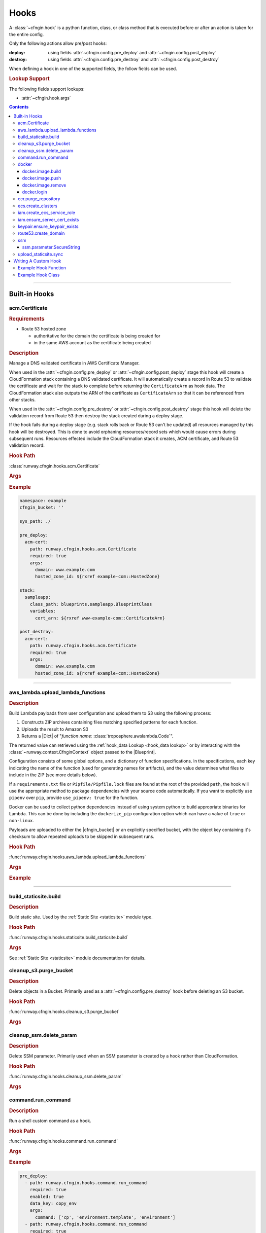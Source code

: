 .. _cfngin-hooks:

#####
Hooks
#####

A :class:`~cfngin.hook` is a python function, class, or class method that is executed before or after an action is taken for the entire config.

Only the following actions allow pre/post hooks:

:deploy:
  using fields :attr:`~cfngin.config.pre_deploy` and :attr:`~cfngin.config.post_deploy`
:destroy:
  using fields :attr:`~cfngin.config.pre_destroy` and :attr:`~cfngin.config.post_destroy`

.. class:: cfngin.hook

  When defining a hook in one of the supported fields, the follow fields can be used.

  .. rubric:: Lookup Support

  The following fields support lookups:

  - :attr:`~cfngin.hook.args`

  .. attribute:: args
    :type: Optional[Dict[str, Any]]
    :value: {}

    A dictionary of arguments to pass to the hook.

    This field supports the use of :ref:`lookups <cfngin-lookups>`.

    .. important::
      :ref:`Lookups <cfngin-lookups>` that change the order of execution, like :ref:`output <output lookup>`, can only be used in a *post* hook but hooks like :ref:`rxref <xref lookup>` are able to be used with either *pre* or *post* hooks.

    .. rubric:: Example
    .. code-block:: yaml

      pre_deploy:
        - args:
            key: ${val}

  .. attribute:: data_key
    :type: Optional[str]
    :value: None

    If set, and the hook returns data (a dictionary), the results will be stored in :attr:`CfnginContext.hook_data <runway.context.CfnginContext.hook_data>` with the ``data_key`` as its key.

    .. rubric:: Example
    .. code-block:: yaml

      pre_deploy:
        - data_key: example-key

  .. attribute:: enabled
    :type: Optional[bool]
    :value: True

    Whether to execute the hook every CFNgin run.
    This field provides the ability to execute a hook per environment when combined with a variable.

    .. rubric:: Example
    .. code-block:: yaml

      pre_deploy:
        - enabled: ${enable_example_hook}

  .. attribute:: path
    :type: str

    Python importable path to the hook.

    .. rubric:: Example
    .. code-block:: yaml

      pre_deploy:
        - path: runway.cfngin.hooks.command.run_command

  .. attribute:: required
    :type: Optional[bool]
    :value: True

    Whether to stop execution if the hook fails.


.. contents::
  :depth: 4


----


**************
Built-in Hooks
**************

acm.Certificate
===============

.. rubric:: Requirements

- Route 53 hosted zone

  - authoritative for the domain the certificate is being created for
  - in the same AWS account as the certificate being created


.. rubric:: Description

Manage a DNS validated certificate in AWS Certificate Manager.

When used in the :attr:`~cfngin.config.pre_deploy` or :attr:`~cfngin.config.post_deploy` stage this hook will create a CloudFormation stack containing a DNS validated certificate.
It will automatically create a record in Route 53 to validate the certificate and wait for the stack to complete before returning the ``CertificateArn`` as hook data.
The CloudFormation stack also outputs the ARN of the certificate as ``CertificateArn`` so that it can be referenced from other stacks.

When used in the :attr:`~cfngin.config.pre_destroy` or :attr:`~cfngin.config.post_destroy` stage this hook will delete the validation record from Route 53 then destroy the stack created during a deploy stage.

If the hook fails during a deploy stage (e.g. stack rolls back or Route 53 can't be updated) all resources managed by this hook will be destroyed.
This is done to avoid orphaning resources/record sets which would cause errors during subsequent runs.
Resources effected include the CloudFormation stack it creates, ACM certificate, and Route 53 validation record.

.. rubric:: Hook Path

:class:`runway.cfngin.hooks.acm.Certificate`


.. rubric:: Args
.. data:: alt_names
  :type: Optional[List[str]]
  :value: []
  :noindex:

  Additional FQDNs to be included in the Subject Alternative Name extension of the ACM certificate.
  For example, you can add *www.example.net* to a certificate for which the ``domain`` field is
  *www.example.com* if users can reach your site by using either name.

.. data:: domain
  :type: str
  :noindex:

  The fully qualified domain name (FQDN), such as *www.example.com*, with which you want to secure an ACM certificate.
  Use an asterisk (``*``) to create a wildcard certificate that protects several sites in the same domain.
  For example, *\*.example.com* protects *www.example.com*, *site.example.com*, and *images.example.com*.

.. data:: hosted_zone_id
  :type: str
  :noindex:

  The ID of the Route 53 Hosted Zone that contains the resource record sets that you want to change.
  This must exist in the same account that the certificate will be created in.

.. data:: stack_name
  :type: Optional[str]
  :value: None
  :noindex:

  Provide a name for the stack used to create the certificate.
  If not provided, the domain is used (replacing ``.`` with ``-``).
  If the is provided in a deploy stage, its needs to be provided in the matching destroy stage.

.. data:: ttl
  :type: Optional[int]
  :value: None
  :noindex:

  The resource record cache time to live (TTL), in seconds. (*default:* ``300``)



.. rubric:: Example
.. code-block:: yaml

    namespace: example
    cfngin_bucket: ''

    sys_path: ./

    pre_deploy:
      acm-cert:
        path: runway.cfngin.hooks.acm.Certificate
        required: true
        args:
          domain: www.example.com
          hosted_zone_id: ${rxref example-com::HostedZone}

    stack:
      sampleapp:
        class_path: blueprints.sampleapp.BlueprintClass
        variables:
          cert_arn: ${rxref www-example-com::CertificateArn}

    post_destroy:
      acm-cert:
        path: runway.cfngin.hooks.acm.Certificate
        required: true
        args:
          domain: www.example.com
          hosted_zone_id: ${rxref example-com::HostedZone}


.. versionadded:: 1.6.0


----


.. _aws_lambda hook:

aws_lambda.upload_lambda_functions
==================================

.. rubric:: Description

Build Lambda payloads from user configuration and upload them to S3 using the following process:

#. Constructs ZIP archives containing files matching specified patterns for each function.
#. Uploads the result to Amazon S3
#. Returns a |Dict| of "*function name*: :class:`troposphere.awslambda.Code`".

The returned value can retrieved using the :ref:`hook_data Lookup <hook_data lookup>` or by interacting with the :class:`~runway.context.CfnginContext` object passed to the |Blueprint|.

Configuration consists of some global options, and a dictionary of function specifications.
In the specifications, each key indicating the name of the function (used for generating names for artifacts), and the value determines what files to include in the ZIP (see more details below).

If a ``requirements.txt`` file or ``Pipfile/Pipfile.lock`` files are found at the root of the provided ``path``, the hook will use the appropriate method to package dependencies with your source code automatically.
If you want to explicitly use ``pipenv`` over ``pip``, provide ``use_pipenv: true`` for the function.

Docker can be used to collect python dependencies instead of using system python to build appropriate binaries for Lambda.
This can be done by including the ``dockerize_pip`` configuration option which can have a value of ``true`` or ``non-linux``.

Payloads are uploaded to either the |cfngin_bucket| or an explicitly specified bucket, with the object key containing it's checksum to allow repeated uploads to be skipped in subsequent runs.


.. rubric:: Hook Path

:func:`runway.cfngin.hooks.aws_lambda.upload_lambda_functions`


.. rubric:: Args
.. data:: bucket
  :type: Optional[str]
  :value: None
  :noindex:

  Custom bucket to upload functions to. If not provided, |cfngin_bucket| will be used.

.. data:: bucket_region
  :type: Optional[str]
  :value: None
  :noindex:

  The region in which the bucket should exist.
  If not provided, :attr:`~cfngin.config.cfngin_bucket_region` will be used.

.. data:: prefix
  :type: Optional[str]
  :value: None
  :noindex:

  S3 key prefix to prepend to the uploaded zip name.

.. data:: follow_symlinks
  :type: Optional[bool]
  :value: False
  :noindex:

  Whether symlinks should be followed and included with the zip artifact.

.. data:: payload_acl
  :type: runway.cfngin.hooks.aws_lambda.PayloadAclTypeDef
  :value: private
  :noindex:

  The canned S3 object ACL to be applied to the uploaded payload.

.. data:: functions
  :type: Dict[str, Any]
  :noindex:

  Configurations of desired payloads to build.
  Keys correspond to function names, used to derive key names for the payload.
  Each value should itself be a dictionary, with the following data:

  .. data:: docker_file
    :type: Optional[str]
    :value: None
    :noindex:

    Path to a local DockerFile that will be built and used for ``dockerize_pip``.
    Must provide exactly one of ``docker_file``, ``docker_image``, or ``runtime``.

  .. data:: docker_image
    :type: Optional[str]
    :value: None
    :noindex:

    Custom Docker image to use  with ``dockerize_pip``.
    Must provide exactly one of ``docker_file``, ``docker_image``, or ``runtime``.

  .. data:: dockerize_pip
    :type: Optional[Union[bool, Literal["non-linux"]]]
    :value: None
    :noindex:

    Whether to use Docker when restoring dependencies with pip.
    Can be set to ``true``/``false`` or the special string ``non-linux`` which will only run on non Linux systems.
    To use this option Docker must be installed.

  .. data:: exclude
    :type: Optional[Union[List[str], str]]
    :value: None
    :noindex:

    Pattern or list of patterns of files to exclude from the payload.
    If provided, any files that match will be ignored, regardless of whether they match an inclusion pattern.

    Commonly ignored files are already excluded by default, such as ``.git``, ``.svn``, ``__pycache__``, ``*.pyc``, ``.gitignore``, etc.

  .. data:: include
    :type: Optional[List[str], str]
    :value: None
    :noindex:

    Pattern or list of patterns of files to include in the payload.
    If provided, only files that match these patterns will be included in the payload.

    Omitting it is equivalent to accepting all files that are not otherwise excluded.

  .. data:: path
    :type: str
    :noindex:

    Base directory of the Lambda function payload content.
    If it not an absolute path, it will be considered relative to the directory containing the CFNgin configuration file in use.

    Files in this directory will be added to the payload ZIP, according to the include and exclude patterns.
    If no patterns are provided, all files in this directory (respecting default exclusions) will be used.

    Files are stored in the archive with path names relative to this directory.
    So, for example, all the files contained directly under this directory will be added to the root of the ZIP file.

  .. data:: python_path
    :type: Optional[str]
    :value: None
    :noindex:

    Absolute path to a python interpreter to use for ``pip``/``pipenv`` actions.
    If not provided, the current python interpreter will be used for ``pip`` and ``pipenv`` will be used from the current ``$PATH``.

  .. data:: runtime
    :type: Optional[str]
    :value: None
    :noindex:

    Runtime of the AWS Lambda Function being uploaded.
    Used with ``dockerize_pip`` to automatically select the appropriate Docker image to use.
    Must provide exactly one of ``docker_file``, ``docker_image``, or ``runtime``.

  .. data:: use_pipenv
    :type: Optional[bool]
    :value: False
    :noindex:

    Will determine if pipenv will be used to generate requirements.txt from an existing Pipfile.
    To use this option pipenv must be installed.


.. rubric:: Example
.. code-block:: yaml
  :caption: Hook Configuration

  pre_deploy:
    - path: runway.cfngin.hooks.aws_lambda.upload_lambda_functions
      required: true
      enabled: true
      data_key: lambda
      args:
        bucket: custom-bucket
        follow_symlinks: true
        prefix: cloudformation-custom-resources/
        payload_acl: authenticated-read
        functions:
          MyFunction:
            path: ./lambda_functions
            dockerize_pip: non-linux
            use_pipenv: true
            runtime: python3.8
            include:
              - '*.py'
              - '*.txt'
            exclude:
              - '*.pyc'
              - test/

.. code-block:: python
  :caption: Blueprint Usage

  """Example Blueprint."""
  from __future__ import annotations

  from typing import cast

  from troposphere.awslambda import Code, Function

  from runway.cfngin.blueprints.base import Blueprint


  class LambdaBlueprint(Blueprint):
      """Example Blueprint."""

      def create_template(self) -> None:
          """Create a template from the blueprint."""
          code = cast(Code, self.context.hook_data["lambda"]["MyFunction"])

          self.template.add_resource(
              Function(
                  "MyFunction",
                  Code=code,
                  Handler="my_function.handler",
                  Role="...",
                  Runtime="python3.8",
              )
          )


----


build_staticsite.build
======================

.. rubric:: Description

Build static site. Used by the :ref:`Static Site <staticsite>` module type.


.. rubric:: Hook Path

:func:`runway.cfngin.hooks.staticsite.build_staticsite.build`


.. rubric:: Args

See :ref:`Static Site <staticsite>` module documentation for details.

.. versionchanged:: 2.0.0
  Moved from ``runway.hooks`` to ``runway.cfngin.hooks``.


cleanup_s3.purge_bucket
=======================

.. rubric:: Description

Delete objects in a Bucket.
Primarily used as a :attr:`~cfngin.config.pre_destroy` hook before deleting an S3 bucket.


.. rubric:: Hook Path

:func:`runway.cfngin.hooks.cleanup_s3.purge_bucket`


.. rubric:: Args
.. data:: bucket_name
  :type: str
  :noindex:

  Name of the S3 bucket.

.. versionchanged:: 2.0.0
  Moved from ``runway.hooks`` to ``runway.cfngin.hooks``.


cleanup_ssm.delete_param
========================

.. rubric:: Description

Delete SSM parameter.
Primarily used when an SSM parameter is created by a hook rather than CloudFormation.


.. rubric:: Hook Path

:func:`runway.cfngin.hooks.cleanup_ssm.delete_param`


.. rubric:: Args
.. data:: parameter_name
  :type: str
  :noindex:

  Name of an SSM parameter.

.. versionchanged:: 2.0.0
  Moved from ``runway.hooks`` to ``runway.cfngin.hooks``.


command.run_command
===================

.. rubric:: Description

Run a shell custom command as a hook.


.. rubric:: Hook Path

:func:`runway.cfngin.hooks.command.run_command`


.. rubric:: Args
.. data:: command
  :type: Union[List[str], str]
  :noindex:

  Command(s) to run.

.. data:: capture
  :type: Optional[bool]
  :value: False
  :noindex:

  If enabled, capture the command's stdout and stderr, and return them in the hook result.

.. data:: interactive
  :type: Optional[bool]
  :value: False
  :noindex:

  If enabled, allow the command to interact with stdin.
  Otherwise, stdin will be set to the null device.

.. data:: ignore_status
  :type: Optional[bool]
  :value: False
  :noindex:

  Don't fail the hook if the command returns a non-zero status.

.. data:: quiet
  :type: Optional[bool]
  :value: False
  :noindex:

  Redirect the command's stdout and stderr to the null device, silencing all output.
  Should not be enabled if ``capture`` is also enabled.

.. data:: stdin
  :type: Optional[str]
  :value: None
  :noindex:

  String to send to the stdin of the command.
  Implicitly disables ``interactive``.

.. data:: env
  :type: Optional[Dict[str, str]]
  :value: None
  :noindex:

  Dictionary of environment variable overrides for the command context.
  Will be merged with the current environment.

.. data:: **kwargs
  :type: Any
  :noindex:

  Any other arguments will be forwarded to the :class:`subprocess.Popen` function.
  Interesting ones include: ``cwd`` and ``shell``.


.. rubric:: Example
.. code-block:: yaml

    pre_deploy:
      - path: runway.cfngin.hooks.command.run_command
        required: true
        enabled: true
        data_key: copy_env
        args:
          command: ['cp', 'environment.template', 'environment']
      - path: runway.cfngin.hooks.command.run_command
        required: true
        enabled: true
        data_key: get_git_commit
        args:
          command: ['git', 'rev-parse', 'HEAD']
          cwd: ./my-git-repo
          capture: true
      - path: runway.cfngin.hooks.command.run_command
        args:
          command: '`cd $PROJECT_DIR/project; npm install`'
          env:
            PROJECT_DIR: ./my-project
            shell: true


----


.. _cfngin.hooks.docker:

docker
======

A collection of hooks that interact with Docker.

docker.image.build
------------------

.. rubric:: Description

Docker image build hook.

Replicates the functionality of the ``docker image build`` CLI command.

.. rubric:: Hook Path

:func:`runway.cfngin.hooks.docker.image.build`

.. rubric:: Args
.. data:: docker
  :type: Optional[Dict[str, Any]]
  :value: {}
  :noindex:

  Options for ``docker image build``.

  .. data:: buildargs
    :type: Optional[Dict[str, str]]
    :value: None
    :noindex:

    Dict of build-time variables.

  .. data:: custom_context
    :type: bool
    :value: False
    :noindex:

    Optional if providing a path to a zip file.

  .. data:: extra_hosts
    :type: Optional[Dict[str, str]]
    :value: None
    :noindex:

    Extra hosts to add to ``/etc/hosts`` in the building containers.
    Defined as a mapping of hostname to IP address.

  .. data:: forcerm
    :type: bool
    :value: False
    :noindex:

    Always remove intermediate containers, even after unsuccessful builds.

  .. data:: isolation
    :type: Optional[str]
    :value: None
    :noindex:

    Isolation technology used during build.

  .. data: network_mode
    :type: Optional[str]
    :value: None
    :noindex:

    Network mode for the run commands during build.

  .. data:: nocache
    :type: bool
    :value: False
    :noindex:

    Don't use cache when set to ``True``.

  .. data:: platform
    :type: Optional[str]
    :value: None
    :noindex:

    Set platform if server is multi-platform capable.
    Uses format ``os[/arch[/variant]]``.

  .. data:: pull
    :type: bool
    :value: False
    :noindex:

    Download any updates to the FROM image in the Dockerfile.

  .. data:: rm
    :type: bool
    :value: True
    :noindex:

    Remove intermediate containers.

  .. data:: squash
    :type: bool
    :value: False
    :noindex:

    Squash the resulting image layers into a single layer.

  .. data:: tag
    :type: Optional[str]
    :value: None
    :noindex:

    Optional name and tag to apply to the base image when it is built.

  .. data:: target
    :type: Optional[str]
    :value: None
    :noindex:

    Name of the build-stage to build in a multi-stage Dockerfile.

  .. data:: timeout
    :type: Optional[int]
    :value: None
    :noindex:

    HTTP timeout.

  .. data:: use_config_proxy
    :type: bool
    :value: False
    :noindex:

    If ``True`` and if the docker client configuration file (``~/.docker/config.json`` by default) contains a proxy configuration, the corresponding environment variables will be set in the container being built.

.. data:: dockerfile
  :type: Optional[str]
  :value: "./Dockerfile"
  :noindex:

  Path within the build context to the Dockerfile.

.. data:: ecr_repo
  :type: Optional[Dict[str, Optional[str]]]
  :value: None
  :noindex:

  Information describing an ECR repository. This is used to construct the repository URL.
  If providing a value for this field, do not provide a value for ``repo``.

  If using a private registry, only ``repo_name`` is required.
  If using a public registry, ``repo_name`` and ``registry_alias``.

  .. data:: account_id
    :type: Optional[str]
    :value: None
    :noindex:

    AWS account ID that owns the registry being logged into. If not provided,
    it will be acquired automatically if needed.

  .. data:: aws_region
    :type: Optional[str]
    :value: None
    :noindex:

    AWS region where the registry is located. If not provided, it will be acquired
    automatically if needed.

  .. data:: registry_alias
    :type: Optional[str]
    :value: None
    :noindex:

    If it is a public repository, provide the alias.

  .. data:: repo_name
    :type: str
    :noindex:

    The name of the repository.

.. data:: path
  :type: Optional[str]
  :noindex:

  Path to the directory containing the Dockerfile.

.. data:: repo
  :type: Optional[str]
  :value: None
  :noindex:

  URI of a non Docker Hub repository where the image will be stored.
  If providing one of the other repo values, leave this value empty.

.. data:: tags
  :type: Optional[List[str]]
  :value: ["latest"]
  :noindex:

  List of tags to apply to the image.

.. rubric:: Returns

:type:
  :class:`~runway.cfngin.hooks.docker.hook_data.DockerHookData`
:description:
  The value of item ``image`` in the returned object is set to the :class:`~runway.cfngin.hooks.docker.data_models.DockerImage` that was just created.

The returned object is accessible with the :ref:`hook_data Lookup <hook_data lookup>` under the ``data_key`` of ``docker`` (do not specify a ``data_key`` for the hook, this is handled automatically).

.. important::
  Each execution of this hook overwrites any previous values stored in this attribute.
  It is advices to consume the resulting image object after it has been built, if it
  will be consumed by a later hook/stack.

.. rubric:: Example
.. code-block:: yaml

  pre_deploy:
    - path: runway.cfngin.hooks.docker.login
      args:
        ecr: true
        password: ${ecr login-password}
    - path: runway.cfngin.hooks.docker.image.build
      args:
        ecr_repo:
          repo_name: ${cfn ${namespace}-test-ecr.Repository}
        tags:
          - latest
          - python3.9
    - path: runway.cfngin.hooks.docker.image.push
      args:
        image: ${hook_data docker.image}

.. versionadded:: 1.18.0


docker.image.push
-----------------

.. rubric:: Description

Docker image push hook.

Replicates the functionality of the ``docker image push`` CLI command.

.. rubric:: Hook Path

:func:`runway.cfngin.hooks.docker.image.push`

.. rubric:: Args
.. data:: ecr_repo
  :type: Optional[Dict[str, Optional[str]]]
  :value: None
  :noindex:

  Information describing an ECR repository. This is used to construct the repository URL.
  If providing a value for this field, do not provide a value for ``repo`` or ``image``.

  If using a private registry, only ``repo_name`` is required.
  If using a public registry, ``repo_name`` and ``registry_alias``.

  .. data:: account_id
    :type: Optional[str]
    :value: None
    :noindex:

    AWS account ID that owns the registry being logged into. If not provided,
    it will be acquired automatically if needed.

  .. data:: aws_region
    :type: Optional[str]
    :value: None
    :noindex:

    AWS region where the registry is located. If not provided, it will be acquired
    automatically if needed.

  .. data:: registry_alias
    :type: Optional[str]
    :value: None
    :noindex:

    If it is a public repository, provide the alias.

  .. data:: repo_name
    :type: str
    :noindex:

    The name of the repository.

.. data:: image
  :type: Optional[DockerImage]
  :value: None
  :noindex:

  A :class:`~runway.cfngin.hooks.docker.data_models.DockerImage` object.
  This can be retrieved from ``hook_data`` for a preceding `docker.image.build`_ using the
  :ref:`hook_data Lookup <hook_data lookup>`.

  If providing a value for this field, do not provide a value for ``ecr_repo`` or ``repo``.

.. data:: repo
  :type: Optional[str]
  :value: None
  :noindex:

  URI of a non Docker Hub repository where the image will be stored.
  If providing one of the other repo values or ``image``, leave this value empty.

.. data:: tags
  :type: Optional[List[str]]
  :value: ["latest"]
  :noindex:

  List of tags to push.

.. rubric:: Example
.. code-block:: yaml

  pre_deploy:
    - path: runway.cfngin.hooks.docker.login
      args:
        ecr: true
        password: ${ecr login-password}
    - path: runway.cfngin.hooks.docker.image.build
      args:
        ecr_repo:
          repo_name: ${cfn ${namespace}-test-ecr.Repository}
        tags:
          - latest
          - python3.9
    - path: runway.cfngin.hooks.docker.image.push
      args:
        image: ${hook_data docker.image}

  stacks:
    ecr-lambda-function:
      class_path: blueprints.EcrFunction
      variables:
        ImageUri: ${hook_data docker.image.uri.latest}

.. versionadded:: 1.18.0


docker.image.remove
-------------------

.. rubric:: Description

Docker image remove hook.

Replicates the functionality of the ``docker image remove`` CLI command.

.. rubric:: Hook Path

:func:`runway.cfngin.hooks.docker.image.remove`

.. rubric:: Args
.. data:: ecr_repo
  :type: Optional[Dict[str, Optional[str]]]
  :value: None
  :noindex:

  Information describing an ECR repository. This is used to construct the repository URL.
  If providing a value for this field, do not provide a value for ``repo`` or ``image``.

  If using a private registry, only ``repo_name`` is required.
  If using a public registry, ``repo_name`` and ``registry_alias``.

  .. data:: account_id
    :type: Optional[str]
    :value: None
    :noindex:

    AWS account ID that owns the registry being logged into. If not provided,
    it will be acquired automatically if needed.

  .. data:: aws_region
    :type: Optional[str]
    :value: None
    :noindex:

    AWS region where the registry is located. If not provided, it will be acquired
    automatically if needed.

  .. data:: registry_alias
    :type: Optional[str]
    :value: None
    :noindex:

    If it is a public repository, provide the alias.

  .. data:: repo_name
    :type: str
    :noindex:

    The name of the repository.

.. data:: force
  :type: Optional[bool]
  :value: False
  :noindex:

  Whether to force the removal of the image.

.. data:: image
  :type: Optional[DockerImage]
  :value: None
  :noindex:

  A :class:`~runway.cfngin.hooks.docker.data_models.DockerImage` object.
  This can be retrieved from ``hook_data`` for a preceding `docker.image.build`_ using the
  :ref:`hook_data Lookup <hook_data lookup>`.

  If providing a value for this field, do not provide a value for ``ecr_repo`` or ``repo``.

.. data:: noprune
  :type: Optional[bool]
  :value: False
  :noindex:

  Whether to delete untagged parents.

.. data:: repo
  :type: Optional[str]
  :value: None
  :noindex:

  URI of a non Docker Hub repository where the image will be stored.
  If providing one of the other repo values or ``image``, leave this value empty.

.. data:: tags
  :type: Optional[List[str]]
  :value: ["latest"]
  :noindex:

  List of tags to remove.

.. rubric:: Example
.. code-block:: yaml

  pre_deploy:
    - path: runway.cfngin.hooks.docker.login
      args:
        ecr: true
        password: ${ecr login-password}
    - path: runway.cfngin.hooks.docker.image.build
      args:
        ecr_repo:
          repo_name: ${cfn ${namespace}-test-ecr.Repository}
        tags:
          - latest
          - python3.9
    - path: runway.cfngin.hooks.docker.image.push
      args:
        image: ${hook_data docker.image}
        tags:
          - latest
          - python3.9

  stacks:
    ...

  post_deploy:
    - path: runway.cfngin.hooks.docker.image.remove
      args:
        image: ${hook_data docker.image}
        tags:
          - latest
          - python3.9

.. versionadded:: 1.18.0


docker.login
------------

.. rubric:: Description

Docker login hook.

Replicates the functionality of the ``docker login`` CLI command.

.. rubric:: Hook Path

:func:`runway.cfngin.hooks.docker.login`

.. rubric:: Args
.. data:: dockercfg_path
  :type: Optional[str]
  :value: None
  :noindex:

  Use a custom path for the Docker config file (``$HOME/.docker/config.json`` if present, otherwise ``$HOME/.dockercfg``).

.. data:: ecr
  :type: Optional[Dict[str, Optional[str]]]
  :value: None
  :noindex:

  Information describing an ECR repository. This is used to construct the repository URL.
  If providing a value for this field, do not provide a value for ``repo`` or ``image``.

  If using a private registry, only ``repo_name`` is required.
  If using a public registry, ``repo_name`` and ``registry_alias``.

  .. data:: account_id
    :type: Optional[str]
    :value: None
    :noindex:

    AWS account ID that owns the registry being logged into. If not provided,
    it will be acquired automatically if needed.

  .. data:: alias
    :type: Optional[str]
    :value: None
    :noindex:

    If it is a public registry, provide the alias.

  .. data:: aws_region
    :type: Optional[str]
    :value: None
    :noindex:

    AWS region where the registry is located. If not provided, it will be acquired
    automatically if needed.

.. data:: email
  :type: Optional[str]
  :value: None
  :noindex:

  The email for the registry account.

.. data:: password
  :type: str
  :noindex:

  The plaintext password for the registry account.

.. data:: registry
  :type: Optional[str]
  :value: None
  :noindex:

  URL to the registry (e.g. ``https://index.docker.io/v1/``).

  If providing a value for this field, do not provide a value for ``ecr``.

.. data:: username
  :type: Optional[str]
  :value: None
  :noindex:

  The registry username. Defaults to ``AWS`` if supplying ``ecr``.

.. rubric:: Example
.. code-block:: yaml

  pre_deploy:
    - path: runway.cfngin.hooks.docker.login
      args:
        ecr: true
        password: ${ecr login-password}

.. versionadded:: 1.18.0


ecr.purge_repository
====================

.. rubric:: Description

Purge all images from an ECR repository.

.. rubric:: Hook Path

:func:`runway.cfngin.hooks.ecr.purge_repository`

.. rubric:: Args
.. data:: repository_name
  :type: str
  :noindex:

  The name of the ECR repository to purge.

.. rubric:: Example
.. code-block:: yaml

  pre_destroy:
    - path: runway.cfngin.hooks.ecr.purge_repository
      args:
        repository_name: example-repo

.. versionadded:: 1.18.0


----


ecs.create_clusters
===================

.. rubric:: Description

Create ECS clusters.

.. rubric:: Hook Path

:func:`runway.cfngin.hooks.ecs.create_clusters`


.. rubric:: Args

.. data:: clusters
  :type: List[str]
  :noindex:

  Names of clusters to create.


----


iam.create_ecs_service_role
===========================

.. rubric:: Description

Create ecsServiceRole IAM role.

.. seealso::
  `AWS Documentation describing the Role <https://docs.aws.amazon.com/AmazonECS/latest/developerguide/using-service-linked-roles.html>`__

.. rubric:: Hook Path

:func:`runway.cfngin.hooks.iam.create_ecs_service_role`

.. rubric:: Args
.. data:: role_name
  :type: Optional[str]
  :value: "ecsServiceRole"
  :noindex:

  Name of the role to create.


----


iam.ensure_server_cert_exists
=============================

.. rubric:: Description

Ensure server certificate exists.

.. rubric:: Hook Path

:func:`runway.cfngin.hooks.iam.ensure_server_cert_exists`

.. rubric:: Args
.. data:: cert_name
  :type: str
  :noindex:

  Name of the certificate that should exist.

.. data:: prompt
  :type: bool
  :value: True
  :noindex:

  Whether to prompt to upload a certificate if one does not exist.


----


keypair.ensure_keypair_exists
=============================

.. rubric:: Description

Ensure a specific keypair exists within AWS. If the key doesn't exist, upload it.


.. rubric:: Hook Path

:func:`runway.cfngin.hooks.keypair.ensure_keypair_exists`


.. rubric:: Args
.. data:: keypair
  :type: str
  :noindex:

  Name of the key pair to create

.. data:: public_key_path
  :type: Optional[str]
  :value: None
  :noindex:

  Path to a public key file to be imported instead of generating a new key.
  Incompatible with the SSM options, as the private key will not be available for storing.

.. data:: ssm_key_id
  :type: Optional[str]
  :value: None
  :noindex:

  ID of a KMS key to encrypt the SSM
  parameter with. If omitted, the default key will be used.

.. data:: ssm_parameter_name
  :type: Optional[str]
  :value: None
  :noindex:

  Path to an SSM store parameter to receive the generated private key, instead of importing it or storing it locally.


----


route53.create_domain
=====================

.. rubric:: Description

Create a domain within route53.

.. rubric:: Hook Path

:func:`runway.cfngin.hooks.route53.create_domain`


.. rubric:: Args
.. data:: domain
  :type: str
  :noindex:

  Domain name for the Route 53 hosted zone to be created.


----


ssm
===

A collection of hooks that interact with AWS SSM.


ssm.parameter.SecureString
--------------------------

.. rubric:: Description

Create, update, and delete a **SecureString** SSM parameter.

A SecureString parameter is any sensitive data that needs to be stored and referenced in a secure manner.
If you have data that you don't want users to alter or reference in plaintext, such as passwords or license keys, create those parameters using the SecureString datatype.

When used in the :attr:`~cfngin.config.pre_deploy` or :attr:`~cfngin.config.post_deploy` stage this hook will create or update an SSM parameter.

When used in the :attr:`~cfngin.config.pre_destroy` or :attr:`~cfngin.config.post_destroy` stage this hook will delete an SSM parameter.

.. rubric:: Hook Path

:class:`runway.cfngin.hooks.ssm.parameter.SecureString`

.. rubric:: Args
.. data:: allowed_pattern
  :type: Optional[str]
  :value: None
  :noindex:

  A regular expression used to validate the parameter value.

.. data:: data_type
  :type: Optional[Literal["aws:ec2:image", "text"]]
  :value: None
  :noindex:

  The data type for a String parameter.
  Supported data types include plain text and Amazon Machine Image IDs.

.. data:: description
  :type: Optional[str]
  :value: None
  :noindex:

  Information about the parameter.

.. data:: force
  :type: bool
  :value: False
  :noindex:

  Skip checking the current value of the parameter, just put it.
  Can be used alongside **overwrite** to always update a parameter.

.. data:: key_id
  :type: Optional[str]
  :value: None
  :noindex:

  The KMS Key ID that you want to use to encrypt a parameter.
  Either the default AWS Key Management Service (AWS KMS) key automatically assigned to your AWS account or a custom key.

.. data:: name
  :type: str
  :noindex:

  The fully qualified name of the parameter that you want to add to the system.

.. data:: overwrite
  :type: bool
  :value: True
  :noindex:

  Allow overwriting an existing parameter.
  If this is set to ``False`` and the parameter already exists, the parameter will not be updated and a warning will be logged.

.. data:: policies
  :type: Optional[Union[List[Dict[str, Any]], str]]
  :value: None
  :noindex:

  One or more policies to apply to a parameter.
  This field takes a JSON array.

.. data:: tags
  :type: Optional[Union[Dict[str, str], List[TagTypeDef]]]
  :value: None
  :noindex:

  Tags to be applied to the parameter.

.. data:: tier
  :type: Literal["Advanced", "Intelligent-Tiering", "Standard"]
  :value: "Standard"
  :noindex:

  The parameter tier to assign to a parameter.

.. data:: value
  :type: Optional[str]
  :value: None
  :noindex:

  The parameter value that you want to add to the system.
  Standard parameters have a value limit of 4 KB.
  Advanced parameters have a value limit of 8 KB.

  If the value of this field is falsy, the parameter will not be created or updated.

  If the value of this field matches what is already in SSM Parameter Store, it will not be updated unless **force** is ``True``.

.. rubric:: Example
.. code-block:: yaml

  pre_deploy: &hooks
    - path: runway.cfngin.hooks.ssm.parameter.SecureString
      args:
        name: /example/foo
        value: bar
    - path: runway.cfngin.hooks.ssm.parameter.SecureString
      args:
        name: /example/parameter1
        description: This is an example.
        tags:
          tag-key: tag-value
        tier: Advanced
        value: ${value_may_be_none}
    - path: runway.cfngin.hooks.ssm.parameter.SecureString
      args:
        name: /example/parameter2
        policies:
          - Type: Expiration
            Version: 1.0
            Attributes:
              Timestamp: 2018-12-02T21:34:33.000Z
        tags:
          - Key: tag-key
            Value: tag-value
        value: ${something_else}

  post_destroy: *hooks

.. versionadded:: 2.2.0


----


upload_staticsite.sync
======================

.. rubric:: Description

Sync static website to S3 bucket. Used by the :ref:`Static Site <staticsite>` module type.


.. rubric:: Hook Path

:func:`runway.cfngin.hooks.staticsite.upload_staticsite.sync`


.. rubric:: Args

See :ref:`Static Site <staticsite>` module documentation for details.

.. versionchanged:: 2.0.0
  Moved from ``runway.hooks`` to ``runway.cfngin.hooks``.


----


*********************
Writing A Custom Hook
*********************

A custom hook must be in an executable, importable python package or standalone file.
The hook must be importable using your current ``sys.path``.
This takes into account the :attr:`~cfngin.config.sys_path` defined in the :class:`~cfngin.config` file as well as any ``paths`` of :attr:`~cfngin.config.package_sources`.

The hook must accept a minimum of two arguments, ``context`` and ``provider``.
Aside from the required arguments, it can have any number of additional arguments or use ``**kwargs`` to accept anything passed to it.
The values for these additional arguments come from the :attr:`~cfngin.hook.args` field of the hook definition.

The hook must return ``True`` or a truthy object if it was successful.
It must return ``False`` or a falsy object if it failed.
This signifies to CFNgin whether or not to halt execution if the hook is :attr:`~cfngin.hook.required`.
If a |Dict| or :class:`~cfngin.utils.MutableMap` is returned, it can be accessed by subsequent hooks, lookups, or Blueprints from the context object.
It will be stored as ``context.hook_data[data_key]`` where :attr:`~cfngin.hook.data_key` is the value set in the hook definition.
If :attr:`~cfngin.hook.data_key` is not provided or the type of the returned data is not a |Dict| or :class:`~cfngin.utils.MutableMap`, it will not be added to the context object.

If using boto3 in a hook, use :meth:`context.get_session() <runway.context.CfnginContext.get_session>` instead of creating a new session to ensure the correct credentials are used.

.. code-block:: python

  """context.get_session() example."""
  from __future__ import annotations

  from typing import TYPE_CHECKING, Any

  if TYPE_CHECKING:
      from runway.context import CfnginContext


  def do_something(context: CfnginContext, **_kwargs: Any) -> None:
      """Do something."""
      s3_client = context.get_session().client("s3")


Example Hook Function
=====================

.. code-block:: python
  :caption: local_path/hooks/my_hook.py

  """My hook."""
  from __future__ import annotations

  from typing import Dict, Optional


  def do_something(*, is_failure: bool = True, **kwargs: str) -> Optional[Dict[str, str]]:
      """Do something."""
      if is_failure:
          return None
      return {"result": f"You are not a failure {kwargs.get('name', 'Kevin')}."}

.. code-block:: yaml
  :caption: local_path/cfngin.yaml

  namespace: example
  sys_path: ./

  pre_deploy:
    - path: hooks.my_hook.do_something
      args:
        is_failure: false


Example Hook Class
==================

.. code-block:: python
  :caption: local_path/hooks/my_hook.py

  """My hook."""
  import logging
  from typing import Dict, Optional

  from runway.cfngin.hooks.base import Hook

  LOGGER = logging.getLogger(__name__)


  class MyClass(Hook):
      """My class does a thing.

      Keyword Args:
          is_failure (bool): Force the hook to fail if true.
          name (str): Name used in the response.

      Returns:
          Dict[str, str]: Response message is stored in ``result``.

      Example:
      .. code-block:: yaml

          pre_deploy:
            - path: hooks.my_hook.MyClass
              args:
              is_failure: False
              name: Karen

      """

      def post_deploy(self) -> Optional[Dict[str, str]]:
          """Run during the **post_deploy** stage."""
          if self.args["is_failure"]:
              return None
          return {"result": f"You are not a failure {self.args['name']}."}

      def post_destroy(self) -> None:
          """Run during the **post_destroy** stage."""
          LOGGER.error("post_destroy is not supported by this hook")

      def pre_deploy(self) -> None:
          """Run during the **pre_deploy** stage."""
          LOGGER.error("pre_deploy is not supported by this hook")

      def pre_destroy(self) -> None:
          """Run during the **pre_destroy** stage."""
          LOGGER.error("pre_destroy is not supported by this hook")

.. code-block:: yaml
  :caption: local_path/cfngin.yaml

  namespace: example
  sys_path: ./

  pre_deploy:
    - path: hooks.my_hook.MyClass
      args:
        is_failure: False
        name: Karen
